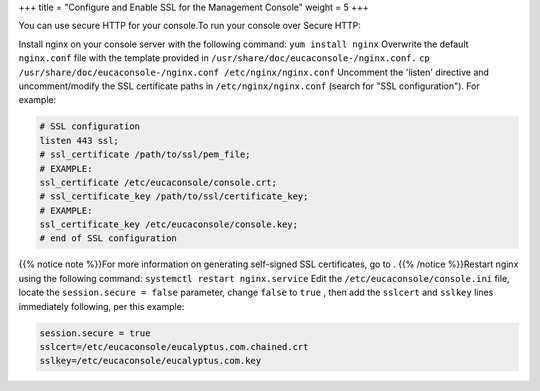 +++
title = "Configure and Enable SSL for the Management Console"
weight = 5
+++

..  _config_ssl_uc:

You can use secure HTTP for your console.To run your console over Secure HTTP: 

Install nginx on your console server with the following command: ``yum install nginx`` Overwrite the default ``nginx.conf`` file with the template provided in ``/usr/share/doc/eucaconsole-/nginx.conf.`` ``cp /usr/share/doc/eucaconsole-/nginx.conf /etc/nginx/nginx.conf`` Uncomment the 'listen' directive and uncomment/modify the SSL certificate paths in ``/etc/nginx/nginx.conf`` (search for "SSL configuration"). For example: 

.. code::

  # SSL configuration
  listen 443 ssl;
  # ssl_certificate /path/to/ssl/pem_file;
  # EXAMPLE:
  ssl_certificate /etc/eucaconsole/console.crt;
  # ssl_certificate_key /path/to/ssl/certificate_key;
  # EXAMPLE: 
  ssl_certificate_key /etc/eucaconsole/console.key;
  # end of SSL configuration

{{% notice note %}}For more information on generating self-signed SSL certificates, go to . {{% /notice %}}Restart nginx using the following command: ``systemctl restart nginx.service`` Edit the ``/etc/eucaconsole/console.ini`` file, locate the ``session.secure = false`` parameter, change ``false`` to ``true`` , then add the ``sslcert`` and ``sslkey`` lines immediately following, per this example: 

.. code::

  session.secure = true
  sslcert=/etc/eucaconsole/eucalyptus.com.chained.crt
  sslkey=/etc/eucaconsole/eucalyptus.com.key

